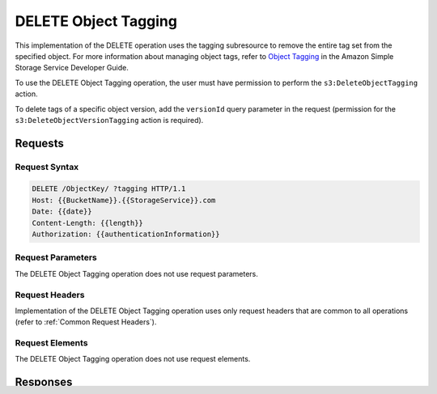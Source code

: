 .. _DELETE Object Tagging:

DELETE Object Tagging
=====================

This implementation of the DELETE operation uses the tagging subresource
to remove the entire tag set from the specified object. For more
information about managing object tags, refer to `Object
Tagging <http://docs.aws.amazon.com/AmazonS3/latest/dev/object-tagging.html>`__
in the Amazon Simple Storage Service Developer Guide.

To use the DELETE Object Tagging operation, the user must have permission to
perform the ``s3:DeleteObjectTagging`` action.

To delete tags of a specific object version, add the ``versionId`` query
parameter in the request (permission for the ``s3:DeleteObjectVersionTagging``
action is required).

Requests
--------

Request Syntax
~~~~~~~~~~~~~~

.. code::

   DELETE /ObjectKey/ ?tagging HTTP/1.1
   Host: {{BucketName}}.{{StorageService}}.com
   Date: {{date}}
   Content-Length: {{length}}
   Authorization: {{authenticationInformation}}

Request Parameters
~~~~~~~~~~~~~~~~~~

The DELETE Object Tagging operation does not use request parameters.

Request Headers
~~~~~~~~~~~~~~~

Implementation of the DELETE Object Tagging operation uses only request
headers that are common to all operations (refer to :ref:`Common Request
Headers`).

Request Elements
~~~~~~~~~~~~~~~~

The DELETE Object Tagging operation does not use request elements.

Responses
---------

Response Headers
~~~~~~~~~~~~~~~~

Implementation of the DELETE Object Tagging operation uses onlyresponse
headers that are common to all operations (refer to :ref:`Common Response Headers`).

Response Elements
~~~~~~~~~~~~~~~~~

The DELETE Object Tagging operation does not return response elements.

Examples
--------

Request Sample
~~~~~~~~~~~~~~

.. code::

   DELETE exampleobject/?tagging HTTP/1.1
   Host: {{bucketname}}.s3.example.com
   Date: Wed, 12 Oct 2016 17:50:00 GMT
   Authorization: {{authorizationString}}

Response Sample
~~~~~~~~~~~~~~~

The following successful response shows S3 Connector returning a 204 No Content
response. The tag set for the object has been removed.

.. code::

   HTTP/1.1 204 No Content
   Date: Wed, 25 Nov 2016 12:00:00 GMT
   Connection: close
   Server: ScalityS3
